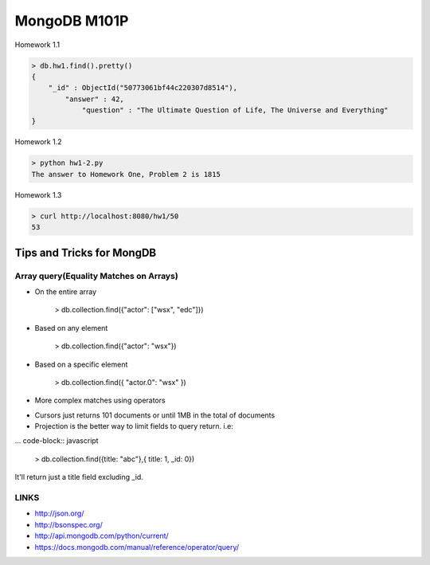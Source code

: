 =============
MongoDB M101P
=============
Homework 1.1

.. code-block:: javascript

    > db.hw1.find().pretty()
    {
        "_id" : ObjectId("50773061bf44c220307d8514"),
            "answer" : 42,
                "question" : "The Ultimate Question of Life, The Universe and Everything"
    }

Homework 1.2

.. code-block:: shell

    > python hw1-2.py
    The answer to Homework One, Problem 2 is 1815

Homework 1.3

.. code-block:: shell

    > curl http://localhost:8080/hw1/50
    53



Tips and Tricks for MongDB
--------------------------

Array query(Equality Matches on Arrays)
+++++++++++++++++++++++++++++++++++++++

- On the entire array

    > db.collection.find({"actor": ["wsx", "edc"]})

- Based on any element

    > db.collection.find({"actor": "wsx"})

- Based on a specific element

    > db.collection.find({ "actor.0": "wsx" })

- More complex matches using operators

* Cursors just returns 101 documents or until 1MB in the total of documents
* Projection is the better way to limit fields to query return. i.e:

... code-block:: javascript

    > db.collection.find({title: "abc"},{ title: 1, _id: 0})

It'll return just a title field excluding _id.

LINKS
+++++

* http://json.org/
* http://bsonspec.org/
* http://api.mongodb.com/python/current/
* https://docs.mongodb.com/manual/reference/operator/query/
